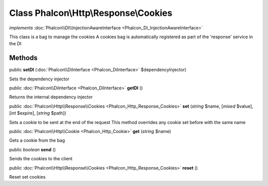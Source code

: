 Class **Phalcon\\Http\\Response\\Cookies**
==========================================

*implements* :doc:`Phalcon\\DI\\InjectionAwareInterface <Phalcon_DI_InjectionAwareInterface>`

This class is a bag to manage the cookies A cookies bag is automatically registered as part of the 'response' service in the DI


Methods
---------

public  **setDI** (:doc:`Phalcon\\DiInterface <Phalcon_DiInterface>` $dependencyInjector)

Sets the dependency injector



public :doc:`Phalcon\\DiInterface <Phalcon_DiInterface>`  **getDI** ()

Returns the internal dependency injector



public :doc:`Phalcon\\Http\\Response\\Cookies <Phalcon_Http_Response_Cookies>`  **set** (*string* $name, [*mixed* $value], [*int* $expire], [*string* $path])

Sets a cookie to be sent at the end of the request This method overrides any cookie set before with the same name



public :doc:`Phalcon\\Http\\Cookie <Phalcon_Http_Cookie>`  **get** (*string* $name)

Gets a cookie from the bag



public *boolean*  **send** ()

Sends the cookies to the client



public :doc:`Phalcon\\Http\\Response\\Cookies <Phalcon_Http_Response_Cookies>`  **reset** ()

Reset set cookies



